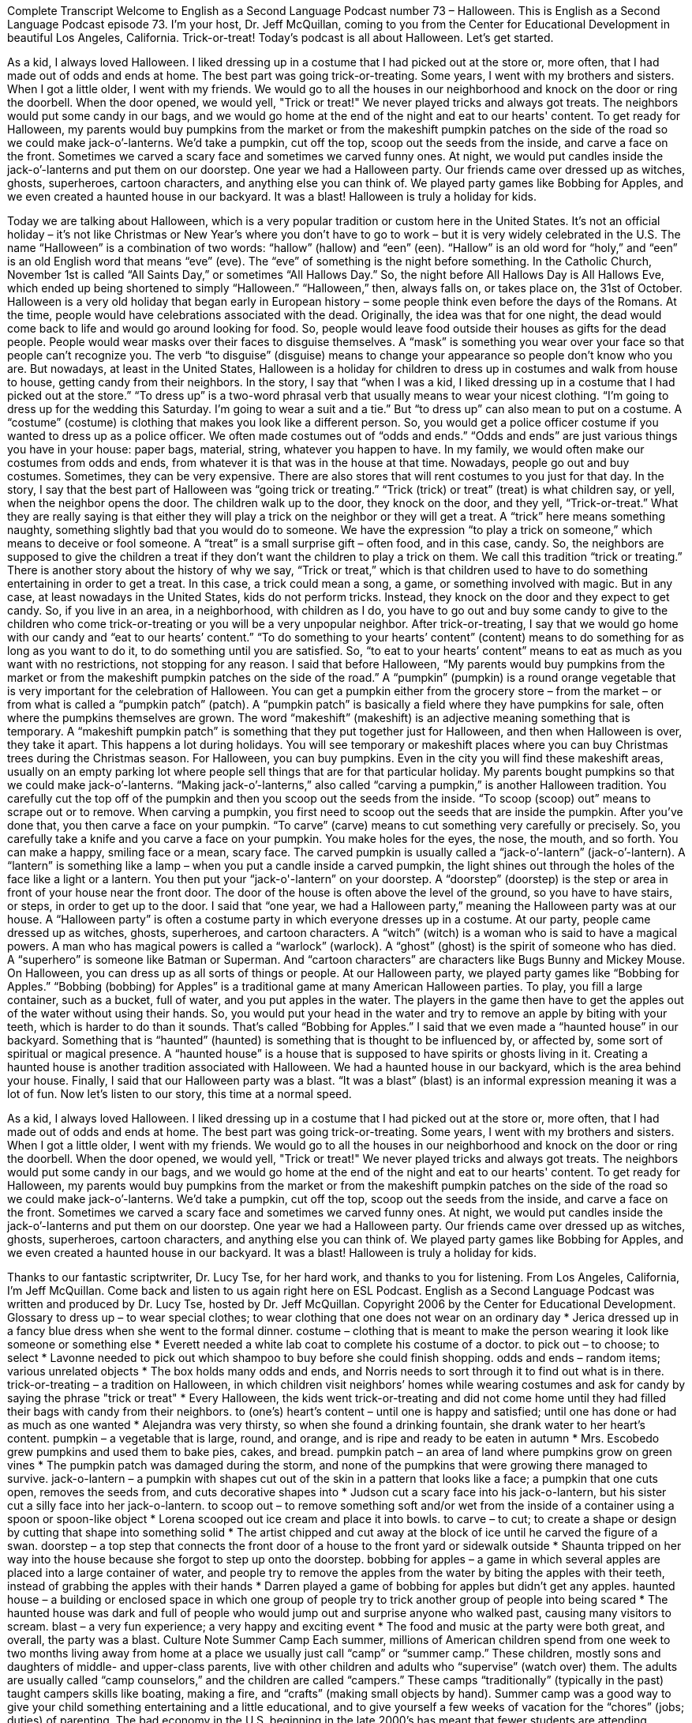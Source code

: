 Complete Transcript
Welcome to English as a Second Language Podcast number 73 – Halloween.
This is English as a Second Language Podcast episode 73. I'm your host, Dr. Jeff McQuillan, coming to you from the Center for Educational Development in beautiful Los Angeles, California.
Trick-or-treat! Today's podcast is all about Halloween. Let’s get started.
[start of story]
As a kid, I always loved Halloween. I liked dressing up in a costume that I had picked out at the store or, more often, that I had made out of odds and ends at home. The best part was going trick-or-treating. Some years, I went with my brothers and sisters. When I got a little older, I went with my friends.
We would go to all the houses in our neighborhood and knock on the door or ring the doorbell. When the door opened, we would yell, "Trick or treat!" We never played tricks and always got treats. The neighbors would put some candy in our bags, and we would go home at the end of the night and eat to our hearts' content.
To get ready for Halloween, my parents would buy pumpkins from the market or from the makeshift pumpkin patches on the side of the road so we could make jack-o’-lanterns. We’d take a pumpkin, cut off the top, scoop out the seeds from the inside, and carve a face on the front. Sometimes we carved a scary face and sometimes we carved funny ones. At night, we would put candles inside the jack-o’-lanterns and put them on our doorstep.
One year we had a Halloween party. Our friends came over dressed up as witches, ghosts, superheroes, cartoon characters, and anything else you can think of. We played party games like Bobbing for Apples, and we even created a haunted house in our backyard. It was a blast! Halloween is truly a holiday for kids.
[end of story]
Today we are talking about Halloween, which is a very popular tradition or custom here in the United States. It's not an official holiday – it's not like Christmas or New Year's where you don't have to go to work – but it is very widely celebrated in the U.S. The name “Halloween” is a combination of two words: “hallow” (hallow) and “een” (een). “Hallow” is an old word for “holy,” and “een” is an old English word that means “eve” (eve). The “eve” of something is the night before something.
In the Catholic Church, November 1st is called “All Saints Day,” or sometimes “All Hallows Day.” So, the night before All Hallows Day is All Hallows Eve, which ended up being shortened to simply “Halloween.” “Halloween,” then, always falls on, or takes place on, the 31st of October. Halloween is a very old holiday that began early in European history – some people think even before the days of the Romans. At the time, people would have celebrations associated with the dead.
Originally, the idea was that for one night, the dead would come back to life and would go around looking for food. So, people would leave food outside their houses as gifts for the dead people. People would wear masks over their faces to disguise themselves. A “mask” is something you wear over your face so that people can't recognize you. The verb “to disguise” (disguise) means to change your appearance so people don't know who you are. But nowadays, at least in the United States, Halloween is a holiday for children to dress up in costumes and walk from house to house, getting candy from their neighbors.
In the story, I say that “when I was a kid, I liked dressing up in a costume that I had picked out at the store.” “To dress up” is a two-word phrasal verb that usually means to wear your nicest clothing. “I'm going to dress up for the wedding this Saturday. I'm going to wear a suit and a tie.” But “to dress up” can also mean to put on a costume. A “costume” (costume) is clothing that makes you look like a different person. So, you would get a police officer costume if you wanted to dress up as a police officer.
We often made costumes out of “odds and ends.” “Odds and ends” are just various things you have in your house: paper bags, material, string, whatever you happen to have. In my family, we would often make our costumes from odds and ends, from whatever it is that was in the house at that time. Nowadays, people go out and buy costumes. Sometimes, they can be very expensive. There are also stores that will rent costumes to you just for that day.
In the story, I say that the best part of Halloween was “going trick or treating.” “Trick (trick) or treat” (treat) is what children say, or yell, when the neighbor opens the door. The children walk up to the door, they knock on the door, and they yell, “Trick-or-treat.” What they are really saying is that either they will play a trick on the neighbor or they will get a treat.
A “trick” here means something naughty, something slightly bad that you would do to someone. We have the expression “to play a trick on someone,” which means to deceive or fool someone. A “treat” is a small surprise gift – often food, and in this case, candy. So, the neighbors are supposed to give the children a treat if they don't want the children to play a trick on them. We call this tradition “trick or treating.”
There is another story about the history of why we say, “Trick or treat,” which is that children used to have to do something entertaining in order to get a treat. In this case, a trick could mean a song, a game, or something involved with magic. But in any case, at least nowadays in the United States, kids do not perform tricks. Instead, they knock on the door and they expect to get candy. So, if you live in an area, in a neighborhood, with children as I do, you have to go out and buy some candy to give to the children who come trick-or-treating or you will be a very unpopular neighbor.
After trick-or-treating, I say that we would go home with our candy and “eat to our hearts’ content.” “To do something to your hearts’ content” (content) means to do something for as long as you want to do it, to do something until you are satisfied. So, “to eat to your hearts’ content” means to eat as much as you want with no restrictions, not stopping for any reason.
I said that before Halloween, “My parents would buy pumpkins from the market or from the makeshift pumpkin patches on the side of the road.” A “pumpkin” (pumpkin) is a round orange vegetable that is very important for the celebration of Halloween. You can get a pumpkin either from the grocery store – from the market – or from what is called a “pumpkin patch” (patch). A “pumpkin patch” is basically a field where they have pumpkins for sale, often where the pumpkins themselves are grown.
The word “makeshift” (makeshift) is an adjective meaning something that is temporary. A “makeshift pumpkin patch” is something that they put together just for Halloween, and then when Halloween is over, they take it apart. This happens a lot during holidays. You will see temporary or makeshift places where you can buy Christmas trees during the Christmas season. For Halloween, you can buy pumpkins. Even in the city you will find these makeshift areas, usually on an empty parking lot where people sell things that are for that particular holiday.
My parents bought pumpkins so that we could make jack-o’-lanterns. “Making jack-o’-lanterns,” also called “carving a pumpkin,” is another Halloween tradition. You carefully cut the top off of the pumpkin and then you scoop out the seeds from the inside. “To scoop (scoop) out” means to scrape out or to remove.
When carving a pumpkin, you first need to scoop out the seeds that are inside the pumpkin. After you've done that, you then carve a face on your pumpkin. “To carve” (carve) means to cut something very carefully or precisely. So, you carefully take a knife and you carve a face on your pumpkin. You make holes for the eyes, the nose, the mouth, and so forth. You can make a happy, smiling face or a mean, scary face.
The carved pumpkin is usually called a “jack-o’-lantern” (jack-o’-lantern). A “lantern” is something like a lamp – when you put a candle inside a carved pumpkin, the light shines out through the holes of the face like a light or a lantern. You then put your “jack-o'-lantern” on your doorstep. A “doorstep” (doorstep) is the step or area in front of your house near the front door. The door of the house is often above the level of the ground, so you have to have stairs, or steps, in order to get up to the door.
I said that “one year, we had a Halloween party,” meaning the Halloween party was at our house. A “Halloween party” is often a costume party in which everyone dresses up in a costume. At our party, people came dressed up as witches, ghosts, superheroes, and cartoon characters. A “witch” (witch) is a woman who is said to have a magical powers. A man who has magical powers is called a “warlock” (warlock). A “ghost” (ghost) is the spirit of someone who has died. A “superhero” is someone like Batman or Superman. And “cartoon characters” are characters like Bugs Bunny and Mickey Mouse. On Halloween, you can dress up as all sorts of things or people.
At our Halloween party, we played party games like “Bobbing for Apples.” “Bobbing (bobbing) for Apples” is a traditional game at many American Halloween parties. To play, you fill a large container, such as a bucket, full of water, and you put apples in the water. The players in the game then have to get the apples out of the water without using their hands. So, you would put your head in the water and try to remove an apple by biting with your teeth, which is harder to do than it sounds. That's called “Bobbing for Apples.”
I said that we even made a “haunted house” in our backyard. Something that is “haunted” (haunted) is something that is thought to be influenced by, or affected by, some sort of spiritual or magical presence. A “haunted house” is a house that is supposed to have spirits or ghosts living in it. Creating a haunted house is another tradition associated with Halloween. We had a haunted house in our backyard, which is the area behind your house.
Finally, I said that our Halloween party was a blast. “It was a blast” (blast) is an informal expression meaning it was a lot of fun.
Now let’s listen to our story, this time at a normal speed.
[start of story]
As a kid, I always loved Halloween. I liked dressing up in a costume that I had picked out at the store or, more often, that I had made out of odds and ends at home. The best part was going trick-or-treating. Some years, I went with my brothers and sisters. When I got a little older, I went with my friends.
We would go to all the houses in our neighborhood and knock on the door or ring the doorbell. When the door opened, we would yell, "Trick or treat!" We never played tricks and always got treats. The neighbors would put some candy in our bags, and we would go home at the end of the night and eat to our hearts' content.
To get ready for Halloween, my parents would buy pumpkins from the market or from the makeshift pumpkin patches on the side of the road so we could make jack-o’-lanterns. We’d take a pumpkin, cut off the top, scoop out the seeds from the inside, and carve a face on the front. Sometimes we carved a scary face and sometimes we carved funny ones. At night, we would put candles inside the jack-o’-lanterns and put them on our doorstep.
One year we had a Halloween party. Our friends came over dressed up as witches, ghosts, superheroes, cartoon characters, and anything else you can think of. We played party games like Bobbing for Apples, and we even created a haunted house in our backyard. It was a blast! Halloween is truly a holiday for kids.
[end of story]
Thanks to our fantastic scriptwriter, Dr. Lucy Tse, for her hard work, and thanks to you for listening.
From Los Angeles, California, I’m Jeff McQuillan. Come back and listen to us again right here on ESL Podcast.
English as a Second Language Podcast was written and produced by Dr. Lucy Tse, hosted by Dr. Jeff McQuillan. Copyright 2006 by the Center for Educational Development.
Glossary
to dress up – to wear special clothes; to wear clothing that one does not wear on an ordinary day
* Jerica dressed up in a fancy blue dress when she went to the formal dinner.
costume – clothing that is meant to make the person wearing it look like someone or something else
* Everett needed a white lab coat to complete his costume of a doctor.
to pick out – to choose; to select
* Lavonne needed to pick out which shampoo to buy before she could finish shopping.
odds and ends – random items; various unrelated objects
* The box holds many odds and ends, and Norris needs to sort through it to find out what is in there.
trick-or-treating – a tradition on Halloween, in which children visit neighbors’ homes while wearing costumes and ask for candy by saying the phrase "trick or treat"
* Every Halloween, the kids went trick-or-treating and did not come home until they had filled their bags with candy from their neighbors.
to (one’s) heart’s content – until one is happy and satisfied; until one has done or had as much as one wanted
* Alejandra was very thirsty, so when she found a drinking fountain, she drank water to her heart’s content.
pumpkin – a vegetable that is large, round, and orange, and is ripe and ready to be eaten in autumn
* Mrs. Escobedo grew pumpkins and used them to bake pies, cakes, and bread.
pumpkin patch – an area of land where pumpkins grow on green vines
* The pumpkin patch was damaged during the storm, and none of the pumpkins that were growing there managed to survive.
jack-o-lantern – a pumpkin with shapes cut out of the skin in a pattern that looks like a face; a pumpkin that one cuts open, removes the seeds from, and cuts decorative shapes into
* Judson cut a scary face into his jack-o-lantern, but his sister cut a silly face into her jack-o-lantern.
to scoop out – to remove something soft and/or wet from the inside of a container using a spoon or spoon-like object
* Lorena scooped out ice cream and place it into bowls.
to carve – to cut; to create a shape or design by cutting that shape into something solid
* The artist chipped and cut away at the block of ice until he carved the figure of a swan.
doorstep – a top step that connects the front door of a house to the front yard or sidewalk outside
* Shaunta tripped on her way into the house because she forgot to step up onto the doorstep.
bobbing for apples – a game in which several apples are placed into a large container of water, and people try to remove the apples from the water by biting the apples with their teeth, instead of grabbing the apples with their hands
* Darren played a game of bobbing for apples but didn’t get any apples.
haunted house – a building or enclosed space in which one group of people try to trick another group of people into being scared
* The haunted house was dark and full of people who would jump out and surprise anyone who walked past, causing many visitors to scream.
blast – a very fun experience; a very happy and exciting event
* The food and music at the party were both great, and overall, the party was a blast.
Culture Note
Summer Camp
Each summer, millions of American children spend from one week to two months living away from home at a place we usually just call “camp” or “summer camp.” These children, mostly sons and daughters of middle- and upper-class parents, live with other children and adults who “supervise” (watch over) them. The adults are usually called “camp counselors,” and the children are called “campers.” These camps “traditionally” (typically in the past) taught campers skills like boating, making a fire, and “crafts” (making small objects by hand). Summer camp was a good way to give your child something entertaining and a little educational, and to give yourself a few weeks of vacation for the “chores” (jobs; duties) of parenting.
The bad economy in the U.S. beginning in the late 2000’s has meant that fewer students are attending summer camps, and those camps that want to “survive” (continue to exist) have to offer something more than just making “s’mores” (a traditional summer camp food made from chocolate, marshmallows, and graham crackers). A 2011 article in the New York Times talked about the different kinds of “specialty” camps that you can now send your child to. There are camps for all kinds of special interests, from “film making” (movie making) to computer game development to playing soccer. Especially popular among rich parents are camps that will “supposedly” (apparently) help your child prepare for college, often “run by” (operated by) the same expensive colleges parents want their children to eventually attend.
Camp counselors are no longer just college students who need a little extra money in the summertime. Now professionals are “brought in” (hired; employed) to teach the children those special skills.
How much do these camps cost? Some are more than $1,000 a week.